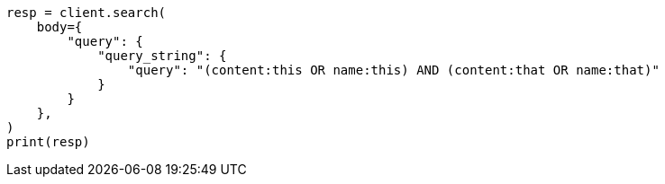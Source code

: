 // query-dsl/query-string-query.asciidoc:283

[source, python]
----
resp = client.search(
    body={
        "query": {
            "query_string": {
                "query": "(content:this OR name:this) AND (content:that OR name:that)"
            }
        }
    },
)
print(resp)
----
